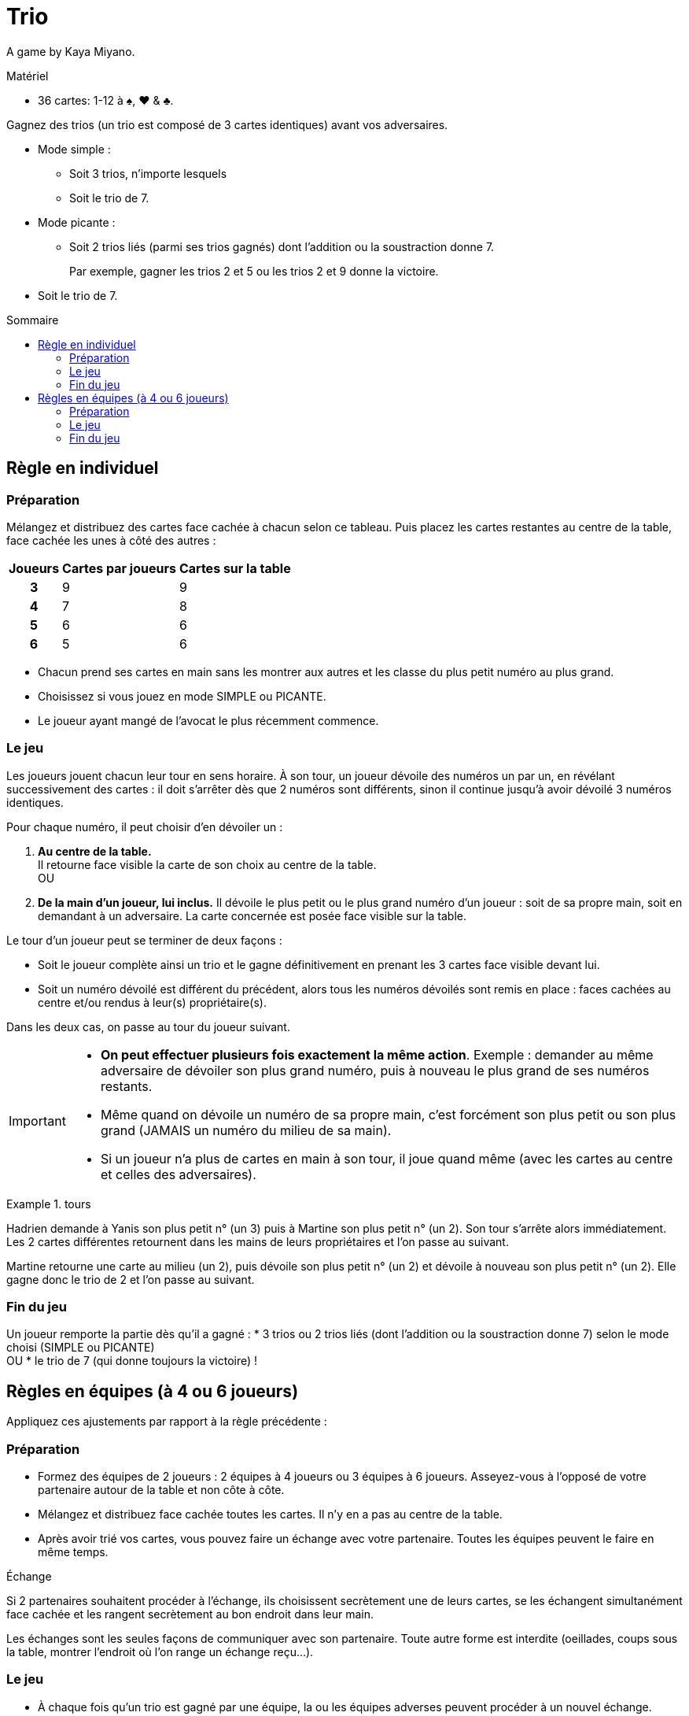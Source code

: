 = Trio
:toc: preamble
:toclevels: 4
:toc-title: Sommaire
:icons: font

A game by Kaya Miyano.

.Matériel
****
* 36 cartes: 1-12 à ♠, ♥ & ♣.
****

Gagnez des trios (un trio est composé de 3 cartes identiques) avant vos adversaires.

* Mode simple :
** Soit 3 trios, n'importe lesquels
** Soit le trio de 7.

* Mode picante :
** Soit 2 trios liés (parmi ses trios gagnés) dont l'addition ou la soustraction donne 7.
+
====
Par exemple, gagner les trios 2 et 5 ou les trios 2 et 9 donne la victoire.
====
* Soit le trio de 7.


== Règle en individuel

=== Préparation

Mélangez et distribuez des cartes face cachée à chacun selon ce tableau.
Puis placez les cartes restantes au centre de la table, face cachée les unes à côté des autres :

[%autowidth, cols="^,^,^"]
|===
| Joueurs | Cartes par joueurs | Cartes sur la table

h| 3 | 9 | 9
h| 4 | 7 | 8
h| 5 | 6 | 6
h| 6 | 5 | 6
|===

* Chacun prend ses cartes en main sans les montrer aux autres et les classe du plus petit numéro au plus grand.
* Choisissez si vous jouez en mode SIMPLE ou PICANTE.
* Le joueur ayant mangé de l'avocat le plus récemment commence.


=== Le jeu

Les joueurs jouent chacun leur tour en sens horaire.
À son tour, un joueur dévoile des numéros un par un, en révélant successivement des cartes : il doit s'arrêter dès que 2 numéros sont différents, sinon il continue jusqu'à avoir dévoilé 3 numéros identiques.

Pour chaque numéro, il peut choisir d'en dévoiler un :

A. *Au centre de la table.* +
Il retourne face visible la carte de son choix au centre de la table. +
OU
B. *De la main d'un joueur, lui inclus.*
Il dévoile le plus petit ou le plus grand numéro d'un joueur : soit de sa propre main, soit en demandant à un adversaire.
La carte concernée est posée face visible sur la table.

Le tour d'un joueur peut se terminer de deux façons :

* Soit le joueur complète ainsi un trio et le gagne définitivement en prenant les 3 cartes face visible devant lui.
* Soit un numéro dévoilé est différent du précédent, alors tous les numéros dévoilés sont remis en place : faces cachées au centre et/ou rendus à leur(s) propriétaire(s).

Dans les deux cas, on passe au tour du joueur suivant.

[IMPORTANT]
====
* *On peut effectuer plusieurs fois exactement la même action*.
Exemple : demander au même adversaire de dévoiler son plus grand numéro, puis à nouveau le plus grand de ses numéros restants.
* Même quand on dévoile un numéro de sa propre main, c'est forcément son plus petit ou son plus grand (JAMAIS un numéro du milieu de sa main).
* Si un joueur n'a plus de cartes en main à son tour, il joue quand même (avec les cartes au centre et celles des adversaires).
====

.tours
====
Hadrien demande à Yanis son plus petit n° (un 3) puis à Martine son plus petit n° (un 2).
Son tour s'arrête alors immédiatement.
Les 2 cartes différentes retournent dans les mains de leurs propriétaires et l'on passe au suivant.

Martine retourne une carte au milieu (un 2), puis dévoile son plus petit n° (un 2) et dévoile à nouveau son plus petit n° (un 2).
Elle gagne donc le trio de 2 et l'on passe au suivant.
====


=== Fin du jeu

Un joueur remporte la partie dès qu'il a gagné :
* 3 trios ou 2 trios liés (dont l'addition ou la soustraction donne 7) selon le mode choisi (SIMPLE ou PICANTE) +
OU
* le trio de 7 (qui donne toujours la victoire) !


== Règles en équipes (à 4 ou 6 joueurs)

Appliquez ces ajustements par rapport à la règle précédente :


=== Préparation

* Formez des équipes de 2 joueurs : 2 équipes à 4 joueurs ou 3 équipes à 6 joueurs.
Asseyez-vous à l'opposé de votre partenaire autour de la table et non côte à côte.
* Mélangez et distribuez face cachée toutes les cartes.
Il n'y en a pas au centre de la table.
* Après avoir trié vos cartes, vous pouvez faire un échange avec votre partenaire.
Toutes les équipes peuvent le faire en même temps.

.Échange
****
Si 2 partenaires souhaitent procéder à l'échange, ils choisissent secrètement une de leurs cartes, se les échangent simultanément face cachée et les rangent secrètement au bon endroit dans leur main.

Les échanges sont les seules façons de communiquer avec son partenaire.
Toute autre forme est interdite (oeillades, coups sous la table, montrer l'endroit où l'on range un échange reçu...).
****


=== Le jeu

* À chaque fois qu'un trio est gagné par une équipe, la ou les équipes adverses peuvent procéder à un nouvel échange.
* Les 2 partenaires mettent en commun les trios gagnés.
Il est conseillé de les regrouper devant l'un des 2 joueurs.

.Tour en équipe
====
Hadrien demande à Jade son plus grand n° (un 10) , puis à sa partenaire Martine son plus grand n° (un 10) et dévoile enfin son plus grand n° (un 10).
L'équipe gagne donc ce trio et les 2 autres équipes peuvent faire un échange.
====


=== Fin du jeu

Une équipe remporte la partie dès qu'elle gagne :

* 3 trios ou 2 trios liés (dont l'addition ou la soustraction donne 7) selon le mode choisi (SIMPLE ou PICANTE) +
OU
* le trio de 7 !

